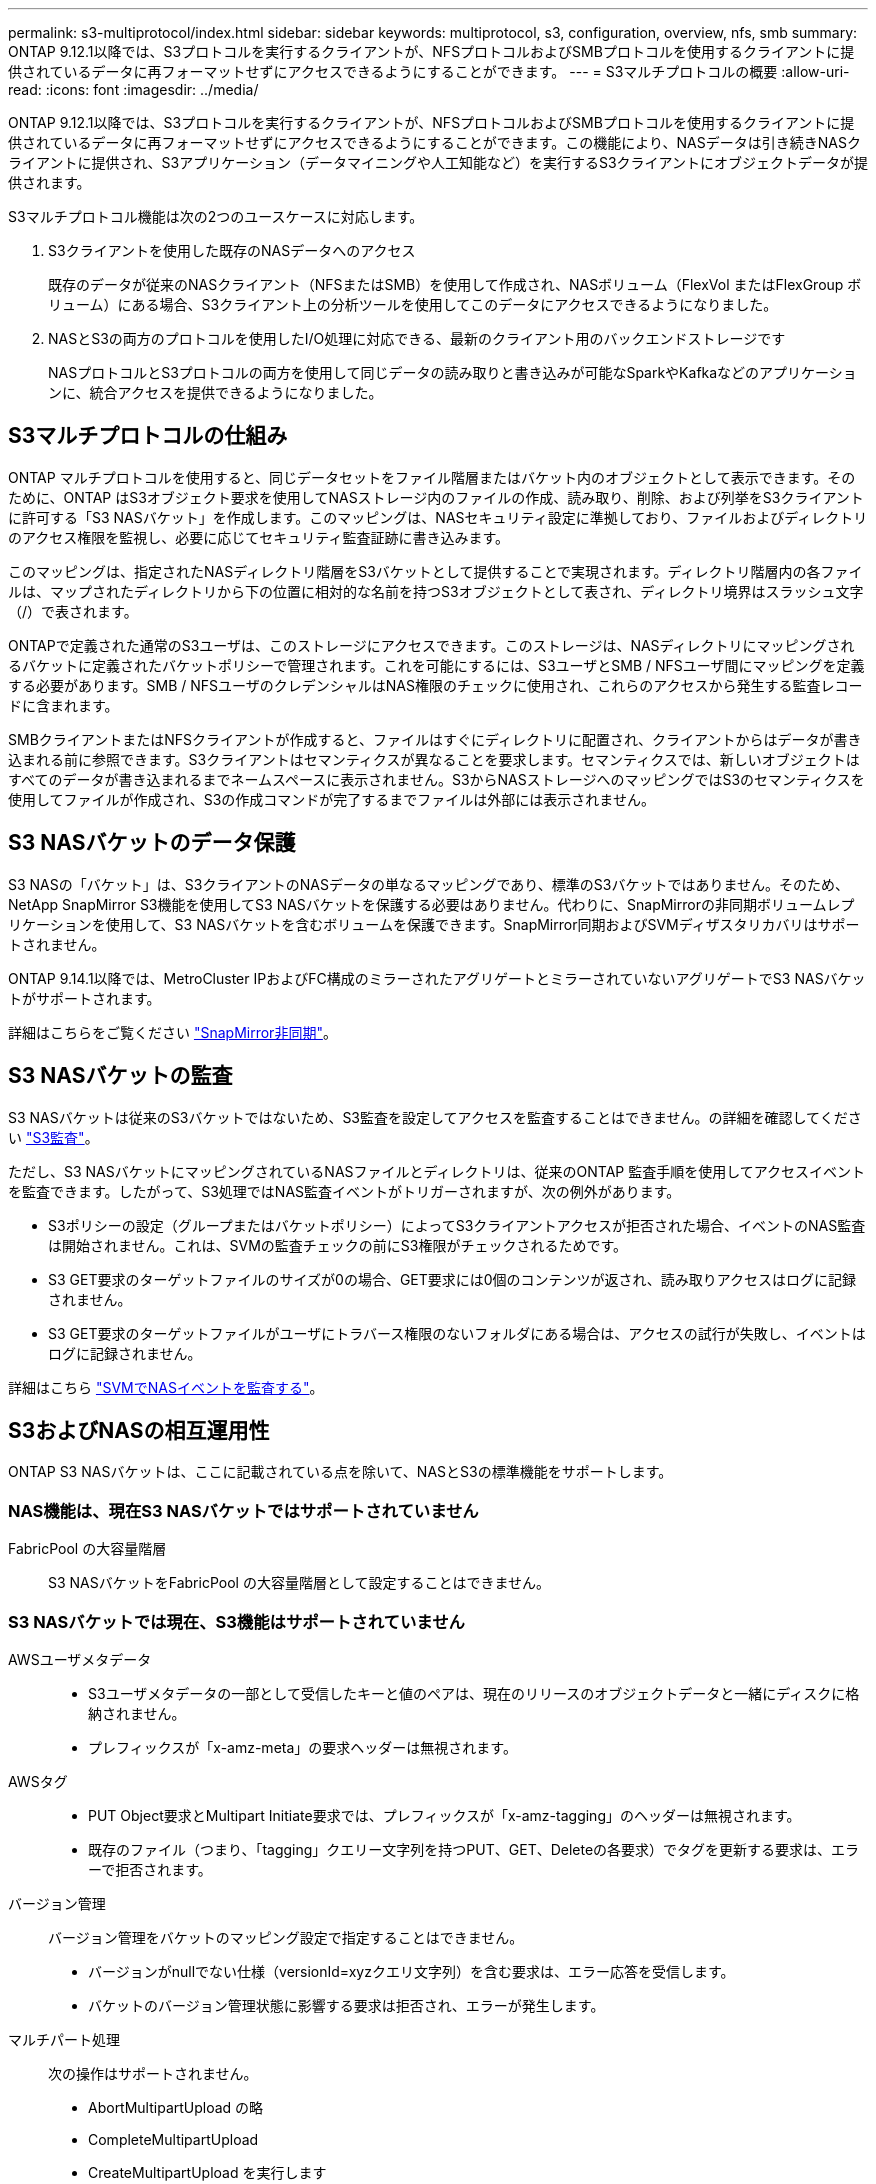 ---
permalink: s3-multiprotocol/index.html 
sidebar: sidebar 
keywords: multiprotocol, s3, configuration, overview, nfs, smb 
summary: ONTAP 9.12.1以降では、S3プロトコルを実行するクライアントが、NFSプロトコルおよびSMBプロトコルを使用するクライアントに提供されているデータに再フォーマットせずにアクセスできるようにすることができます。 
---
= S3マルチプロトコルの概要
:allow-uri-read: 
:icons: font
:imagesdir: ../media/


[role="lead"]
ONTAP 9.12.1以降では、S3プロトコルを実行するクライアントが、NFSプロトコルおよびSMBプロトコルを使用するクライアントに提供されているデータに再フォーマットせずにアクセスできるようにすることができます。この機能により、NASデータは引き続きNASクライアントに提供され、S3アプリケーション（データマイニングや人工知能など）を実行するS3クライアントにオブジェクトデータが提供されます。

S3マルチプロトコル機能は次の2つのユースケースに対応します。

. S3クライアントを使用した既存のNASデータへのアクセス
+
既存のデータが従来のNASクライアント（NFSまたはSMB）を使用して作成され、NASボリューム（FlexVol またはFlexGroup ボリューム）にある場合、S3クライアント上の分析ツールを使用してこのデータにアクセスできるようになりました。

. NASとS3の両方のプロトコルを使用したI/O処理に対応できる、最新のクライアント用のバックエンドストレージです
+
NASプロトコルとS3プロトコルの両方を使用して同じデータの読み取りと書き込みが可能なSparkやKafkaなどのアプリケーションに、統合アクセスを提供できるようになりました。





== S3マルチプロトコルの仕組み

ONTAP マルチプロトコルを使用すると、同じデータセットをファイル階層またはバケット内のオブジェクトとして表示できます。そのために、ONTAP はS3オブジェクト要求を使用してNASストレージ内のファイルの作成、読み取り、削除、および列挙をS3クライアントに許可する「S3 NASバケット」を作成します。このマッピングは、NASセキュリティ設定に準拠しており、ファイルおよびディレクトリのアクセス権限を監視し、必要に応じてセキュリティ監査証跡に書き込みます。

このマッピングは、指定されたNASディレクトリ階層をS3バケットとして提供することで実現されます。ディレクトリ階層内の各ファイルは、マップされたディレクトリから下の位置に相対的な名前を持つS3オブジェクトとして表され、ディレクトリ境界はスラッシュ文字（/）で表されます。

ONTAPで定義された通常のS3ユーザは、このストレージにアクセスできます。このストレージは、NASディレクトリにマッピングされるバケットに定義されたバケットポリシーで管理されます。これを可能にするには、S3ユーザとSMB / NFSユーザ間にマッピングを定義する必要があります。SMB / NFSユーザのクレデンシャルはNAS権限のチェックに使用され、これらのアクセスから発生する監査レコードに含まれます。

SMBクライアントまたはNFSクライアントが作成すると、ファイルはすぐにディレクトリに配置され、クライアントからはデータが書き込まれる前に参照できます。S3クライアントはセマンティクスが異なることを要求します。セマンティクスでは、新しいオブジェクトはすべてのデータが書き込まれるまでネームスペースに表示されません。S3からNASストレージへのマッピングではS3のセマンティクスを使用してファイルが作成され、S3の作成コマンドが完了するまでファイルは外部には表示されません。



== S3 NASバケットのデータ保護

S3 NASの「バケット」は、S3クライアントのNASデータの単なるマッピングであり、標準のS3バケットではありません。そのため、NetApp SnapMirror S3機能を使用してS3 NASバケットを保護する必要はありません。代わりに、SnapMirrorの非同期ボリュームレプリケーションを使用して、S3 NASバケットを含むボリュームを保護できます。SnapMirror同期およびSVMディザスタリカバリはサポートされません。

ONTAP 9.14.1以降では、MetroCluster IPおよびFC構成のミラーされたアグリゲートとミラーされていないアグリゲートでS3 NASバケットがサポートされます。

詳細はこちらをご覧ください link:../data-protection/snapmirror-disaster-recovery-concept.html#data-protection-relationships["SnapMirror非同期"]。



== S3 NASバケットの監査

S3 NASバケットは従来のS3バケットではないため、S3監査を設定してアクセスを監査することはできません。の詳細を確認してください link:../s3-audit/index.html["S3監査"]。

ただし、S3 NASバケットにマッピングされているNASファイルとディレクトリは、従来のONTAP 監査手順を使用してアクセスイベントを監査できます。したがって、S3処理ではNAS監査イベントがトリガーされますが、次の例外があります。

* S3ポリシーの設定（グループまたはバケットポリシー）によってS3クライアントアクセスが拒否された場合、イベントのNAS監査は開始されません。これは、SVMの監査チェックの前にS3権限がチェックされるためです。
* S3 GET要求のターゲットファイルのサイズが0の場合、GET要求には0個のコンテンツが返され、読み取りアクセスはログに記録されません。
* S3 GET要求のターゲットファイルがユーザにトラバース権限のないフォルダにある場合は、アクセスの試行が失敗し、イベントはログに記録されません。


詳細はこちら link:../nas-audit/index.html["SVMでNASイベントを監査する"]。



== S3およびNASの相互運用性

ONTAP S3 NASバケットは、ここに記載されている点を除いて、NASとS3の標準機能をサポートします。



=== NAS機能は、現在S3 NASバケットではサポートされていません

FabricPool の大容量階層:: S3 NASバケットをFabricPool の大容量階層として設定することはできません。




=== S3 NASバケットでは現在、S3機能はサポートされていません

AWSユーザメタデータ::
+
--
* S3ユーザメタデータの一部として受信したキーと値のペアは、現在のリリースのオブジェクトデータと一緒にディスクに格納されません。
* プレフィックスが「x-amz-meta」の要求ヘッダーは無視されます。


--
AWSタグ::
+
--
* PUT Object要求とMultipart Initiate要求では、プレフィックスが「x-amz-tagging」のヘッダーは無視されます。
* 既存のファイル（つまり、「tagging」クエリー文字列を持つPUT、GET、Deleteの各要求）でタグを更新する要求は、エラーで拒否されます。


--
バージョン管理:: バージョン管理をバケットのマッピング設定で指定することはできません。
+
--
* バージョンがnullでない仕様（versionId=xyzクエリ文字列）を含む要求は、エラー応答を受信します。
* バケットのバージョン管理状態に影響する要求は拒否され、エラーが発生します。


--
マルチパート処理:: 次の操作はサポートされません。
+
--
* AbortMultipartUpload の略
* CompleteMultipartUpload
* CreateMultipartUpload を実行します
* ListMultipartUpload の略


--


